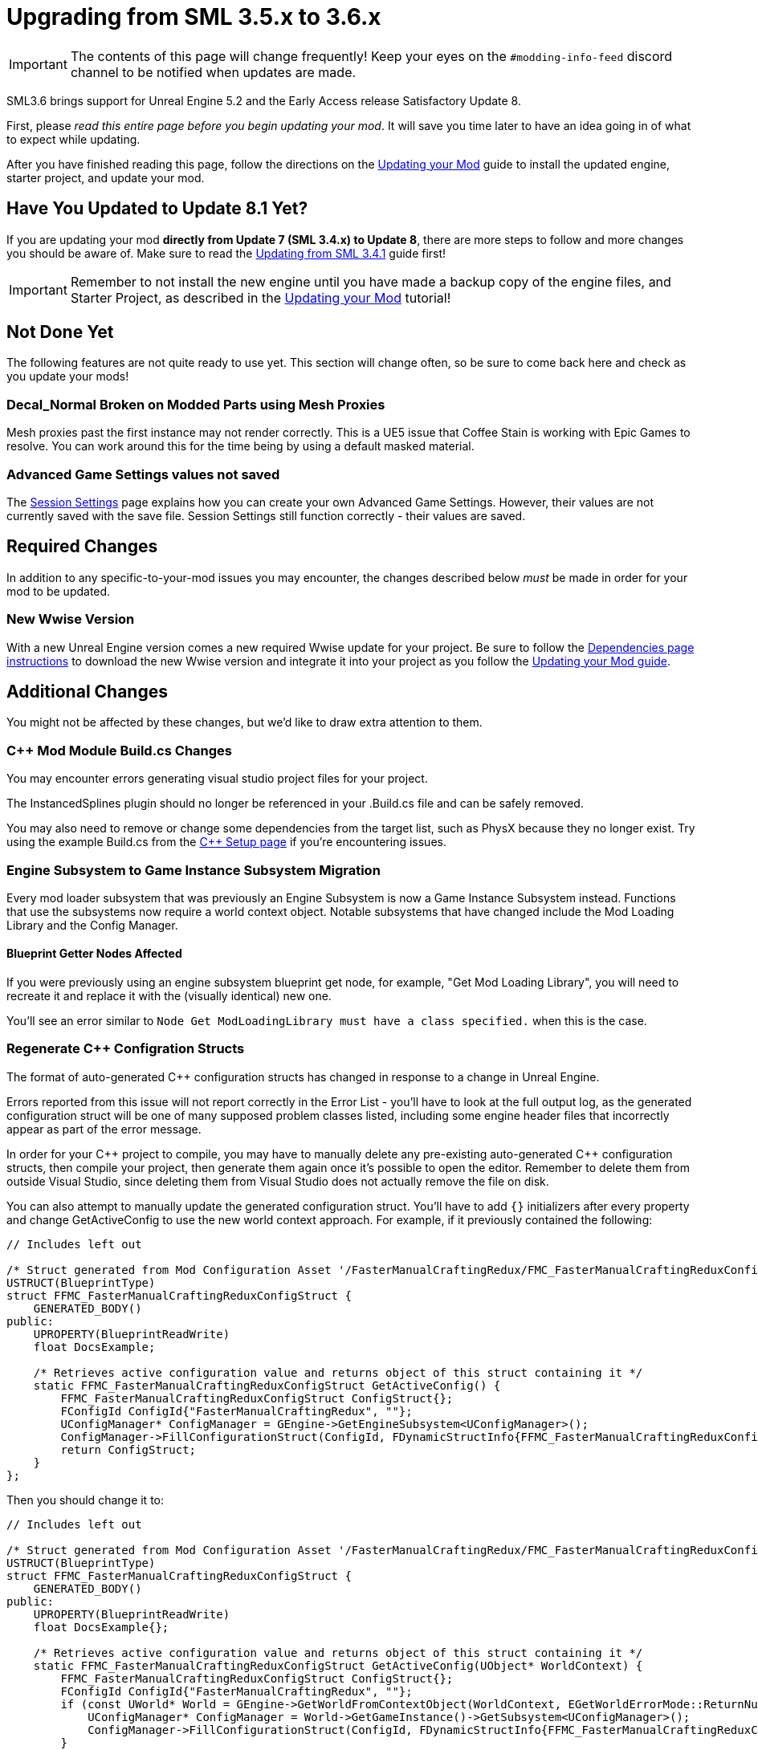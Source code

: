 = Upgrading from SML 3.5.x to 3.6.x

[IMPORTANT]
====
The contents of this page will change frequently!
Keep your eyes on the `#modding-info-feed` discord channel to be notified when updates are made.
====

SML3.6 brings support for Unreal Engine 5.2 and the Early Access release Satisfactory Update 8.

First, please _read this entire page before you begin updating your mod_.
It will save you time later to have an idea going in of what to expect while updating.

After you have finished reading this page,
follow the directions on the
xref:Development/UpdatingToNewVersions.adoc[Updating your Mod]
guide to install the updated engine, starter project, and update your mod.

== Have You Updated to Update 8.1 Yet?

If you are updating your mod **directly from Update 7 (SML 3.4.x) to Update 8**,
there are more steps to follow and more changes you should be aware of.
Make sure to read the xref:Development/UpdatingFromSml34.adoc[Updating from SML 3.4.1] guide first!

[IMPORTANT]
====
Remember to not install the new engine until you have made a backup copy of the engine files, and Starter Project,
as described in the xref:Development/UpdatingToNewVersions.adoc[Updating your Mod] tutorial!
====

== Not Done Yet

The following features are not quite ready to use yet.
This section will change often, so be sure to come back here and check as you update your mods!

=== Decal_Normal Broken on Modded Parts using Mesh Proxies

Mesh proxies past the first instance may not render correctly.
This is a UE5 issue that Coffee Stain is working with Epic Games to resolve.
You can work around this for the time being by using a default masked material.

=== Advanced Game Settings values not saved

The xref:Development/ModLoader/SessionSettings.adoc[Session Settings] page
explains how you can create your own Advanced Game Settings.
However, their values are not currently saved with the save file.
Session Settings still function correctly - their values are saved.

== Required Changes

In addition to any specific-to-your-mod issues you may encounter,
the changes described below _must_ be made in order for your mod to be updated.

=== New Wwise Version

With a new Unreal Engine version comes a new required Wwise update for your project.
Be sure to follow the xref:Development/BeginnersGuide/dependencies.adoc#_wwise[Dependencies page instructions]
to download the new Wwise version and integrate it into your project as you follow the
xref:Development/UpdatingToNewVersions.adoc[Updating your Mod guide].

== Additional Changes

You might not be affected by these changes,
but we'd like to draw extra attention to them.

=== {cpp} Mod Module Build.cs Changes

You may encounter errors generating visual studio project files for your project.

The InstancedSplines plugin should no longer be referenced in your .Build.cs file and can be safely removed.

You may also need to remove or change some dependencies from the target list, such as PhysX because they no longer exist.
Try using the example Build.cs from the xref:Development/Cpp/setup.adoc#_creating_the_mod_module_from_scratch[C++ Setup page] if you're encountering issues.

=== Engine Subsystem to Game Instance Subsystem Migration

Every mod loader subsystem that was previously an Engine Subsystem is now a Game Instance Subsystem instead.
Functions that use the subsystems now require a world context object.
Notable subsystems that have changed include the Mod Loading Library and the Config Manager.

==== Blueprint Getter Nodes Affected

If you were previously using an engine subsystem blueprint get node, for example, "Get Mod Loading Library",
you will need to recreate it and replace it with the (visually identical) new one.

You'll see an error similar to `Node  Get ModLoadingLibrary  must have a class specified.` when this is the case.

=== Regenerate {cpp} Configration Structs

The format of auto-generated {cpp} configuration structs has changed in response to a change in Unreal Engine.

Errors reported from this issue will not report correctly in the Error List - you'll have to look at the full output log,
as the generated configuration struct will be one of many supposed problem classes listed,
including some engine header files that incorrectly appear as part of the error message.

In order for your {cpp} project to compile,
you may have to manually delete any pre-existing auto-generated {cpp} configuration structs,
then compile your project,
then generate them again once it's possible to open the editor.
Remember to delete them from outside Visual Studio,
since deleting them from Visual Studio does not actually remove the file on disk.

You can also attempt to manually update the generated configuration struct.
You'll have to add `{}` initializers after every property
and change GetActiveConfig to use the new world context approach.
For example, if it previously contained the following:

// cspell:ignore FFMC
```cpp
// Includes left out

/* Struct generated from Mod Configuration Asset '/FasterManualCraftingRedux/FMC_FasterManualCraftingReduxConfig' */
USTRUCT(BlueprintType)
struct FFMC_FasterManualCraftingReduxConfigStruct {
    GENERATED_BODY()
public:
    UPROPERTY(BlueprintReadWrite)
    float DocsExample;

    /* Retrieves active configuration value and returns object of this struct containing it */
    static FFMC_FasterManualCraftingReduxConfigStruct GetActiveConfig() {
        FFMC_FasterManualCraftingReduxConfigStruct ConfigStruct{};
        FConfigId ConfigId{"FasterManualCraftingRedux", ""};
        UConfigManager* ConfigManager = GEngine->GetEngineSubsystem<UConfigManager>();
        ConfigManager->FillConfigurationStruct(ConfigId, FDynamicStructInfo{FFMC_FasterManualCraftingReduxConfigStruct::StaticStruct(), &ConfigStruct});
        return ConfigStruct;
    }
};
```

Then you should change it to:

```cpp
// Includes left out

/* Struct generated from Mod Configuration Asset '/FasterManualCraftingRedux/FMC_FasterManualCraftingReduxConfig' */
USTRUCT(BlueprintType)
struct FFMC_FasterManualCraftingReduxConfigStruct {
    GENERATED_BODY()
public:
    UPROPERTY(BlueprintReadWrite)
    float DocsExample{};

    /* Retrieves active configuration value and returns object of this struct containing it */
    static FFMC_FasterManualCraftingReduxConfigStruct GetActiveConfig(UObject* WorldContext) {
        FFMC_FasterManualCraftingReduxConfigStruct ConfigStruct{};
        FConfigId ConfigId{"FasterManualCraftingRedux", ""};
        if (const UWorld* World = GEngine->GetWorldFromContextObject(WorldContext, EGetWorldErrorMode::ReturnNull)) {
            UConfigManager* ConfigManager = World->GetGameInstance()->GetSubsystem<UConfigManager>();
            ConfigManager->FillConfigurationStruct(ConfigId, FDynamicStructInfo{FFMC_FasterManualCraftingReduxConfigStruct::StaticStruct(), &ConfigStruct});
        }
        return ConfigStruct;
    }
};
```

=== Content Registry Rewrite

The Content Registry internals were completely rewritten.
Its external API remains generally the same except for these changes:

- `AModContentRegistry` is now `UModContentRegistry`
- All content-specific registration structs (ex. `FItemRegistrationInfo`) have been replaced by `FGameObjectRegistration`.
  In order to use content-specific ReferencedBy data you will have to cast the UObject pointers to type UClass,
  then class cast them to the relevant type (ex. `UFGRecipe`)

=== DOREPLIFETIME Includes

In order to use the `DOREPLIFETIME` macro,
you now must use add an additional include:
`#include "Net/UnrealNetwork.h"`

Without it, you will get errors similar to the following:

```
C3861	'DOREPLIFETIME': identifier not found
C2275 'TheClassYouHadAsTheFirstArgument': expected an expression instead of a type
```

=== Hooking CallScope deprecation

TCallScope should now be used instead of CallScope.
Using CallScope will produce a deprecation warning when compiling.

=== Hooking Macro Syntax Change

Hooking macros such as `SUBSCRIBE_METHOD()` must now be concluded with a semicolon
as they are now expressions, not statements.
The semicolon was previously optional.
See the xref:Development/Cpp/hooking.adoc[Hooking] page for example syntax.

=== Editor Viewport Shadows Warning

`r.ContactShadows.NonShadowCastingIntensity is set but ignored. Use setting on the Light Component instead.`

To get rid of this error, edit `/Project/Config/DefaultEngine.ini`
and remove any lines that assign values to `r.ContactShadows.NonShadowCastingIntensity`.

== Notable New Features

Numerous new features have been introduced in SML3.6 which you may wish to switch your mod over to using
or implement as part of a future update to your mod.

=== Mod Content Registry: Content Removal

The Mod Content Registry now supports requesting to explicitly remove Schematics and Research Trees from registration.
Requests for removal follow the same loading time restrictions as new content registration.
See the xref:Development/ModLoader/Registry.adoc[Registry] page for more info.

=== Documentation: Open Source Examples

The documentation now contains a list of open-source mods that you can learn from to develop your own mods.
Each listing provides an overview of what kinds of Satisfactory and Mod Loader features the mod uses.

Check it out and consider listing your own mods on the
xref:Development/OpenSourceExamples.adoc[Learning from Open Source Mods] page.

=== Unhooking Support

See the xref:Development/Cpp/hooking.adoc#_unhooking[Hooking] page for more info.
